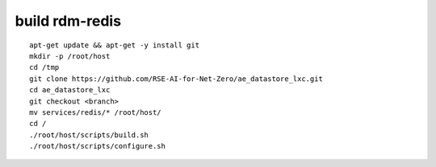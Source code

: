 .. _redis_ref:

build rdm-redis
---------------

::

   apt-get update && apt-get -y install git
   mkdir -p /root/host
   cd /tmp
   git clone https://github.com/RSE-AI-for-Net-Zero/ae_datastore_lxc.git
   cd ae_datastore_lxc
   git checkout <branch>
   mv services/redis/* /root/host/
   cd /
   ./root/host/scripts/build.sh
   ./root/host/scripts/configure.sh
